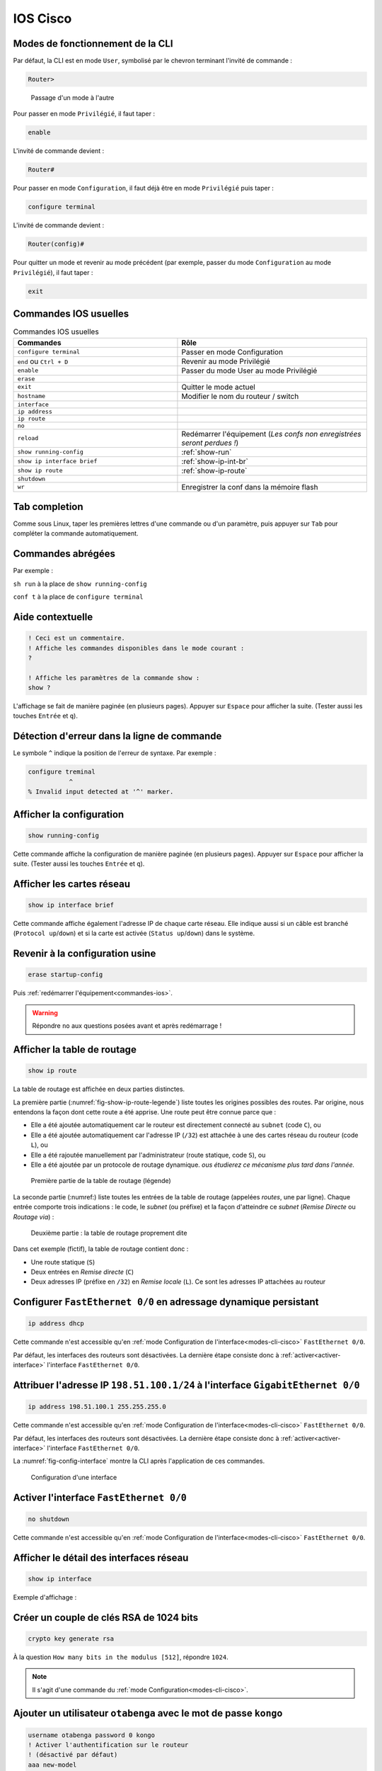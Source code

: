 IOS Cisco
=========

.. _modes-cli-cisco:

Modes de fonctionnement de la CLI
---------------------------------

Par défaut, la CLI est en mode ``User``, symbolisé par le chevron terminant l'invité de commande :

..
	Dans ce mode, seul l'affichage d'une partie de la configuration est possible.

.. code-block::

	Router>

.. _fig-ios-modes:

.. figure:: images/ios-modes.png
	:width: 500

	Passage d'un mode à l'autre

Pour passer en mode ``Privilégié``, il faut taper :

.. code-block::

	enable

L'invité de commande devient :

.. code-block::

	Router# 

Pour passer en mode ``Configuration``, il faut déjà être en mode ``Privilégié`` puis taper :

.. code-block::

	configure terminal

L'invité de commande devient :

.. code-block::

	Router(config)#

Pour quitter un mode et revenir au mode précédent (par exemple, passer du mode ``Configuration`` au mode ``Privilégié``), il faut taper :

.. code-block::

	exit

.. _commandes-ios:

Commandes IOS usuelles
----------------------

.. csv-table:: Commandes IOS usuelles
   :header: "Commandes", "Rôle"
   :widths: 130, 150

	``configure terminal``, "Passer en mode Configuration"
	``end`` ou ``Ctrl + D``, "Revenir au mode Privilégié"
	``enable``, "Passer du mode User au mode Privilégié"
	``erase``, ""
	``exit``, "Quitter le mode actuel"
	``hostname``, "Modifier le nom du routeur / switch"
	``interface``, ""
	``ip address``, ""
	``ip route``, ""
	``no``, ""
	``reload``, "Redémarrer l'équipement (*Les confs non enregistrées seront perdues !*)"
	``show running-config``, :ref:`show-run`
	``show ip interface brief``, :ref:`show-ip-int-br`
	``show ip route``, :ref:`show-ip-route`
	``shutdown``, ""
	``wr``, "Enregistrer la conf dans la mémoire flash"

Tab completion
--------------

Comme sous Linux, taper les premières lettres d'une commande ou d'un paramètre, puis appuyer sur ``Tab`` pour compléter la commande automatiquement. 

Commandes abrégées
------------------

Par exemple :

``sh run`` à la place de ``show running-config``

``conf t`` à la place de ``configure terminal``

Aide contextuelle
-----------------

.. code-block::

	! Ceci est un commentaire.
	! Affiche les commandes disponibles dans le mode courant :
	?

	! Affiche les paramètres de la commande show :
	show ?

L'affichage se fait de manière paginée (en plusieurs pages). Appuyer sur ``Espace`` pour afficher la suite. (Tester aussi les touches ``Entrée`` et ``q``).

Détection d'erreur dans la ligne de commande
--------------------------------------------

Le symbole ``^`` indique la position de l'erreur de syntaxe. Par exemple :

.. code-block::

	configure treminal
	           ^
	% Invalid input detected at '^' marker.

.. _show-run:

Afficher la configuration
-------------------------

.. code-block::

	show running-config

Cette commande affiche la configuration de manière paginée (en plusieurs pages). Appuyer sur ``Espace`` pour afficher la suite. (Tester aussi les touches ``Entrée`` et ``q``).

.. _show-ip-int-br:

Afficher les cartes réseau
--------------------------

.. code-block::

	show ip interface brief

Cette commande affiche également l'adresse IP de chaque carte réseau. Elle indique aussi si un câble est branché (``Protocol up``/``down``) et si la carte est activée (``Status up``/``down``) dans le système. 

Revenir à la configuration usine
--------------------------------

..
	TODO : delete flash:vlan.dat ?
	Bof au S1

.. code-block::

	erase startup-config

Puis :ref:`redémarrer l'équipement<commandes-ios>`. 

.. warning:: Répondre ``no`` aux questions posées avant et après redémarrage !

.. _show-ip-route:

Afficher la table de routage
----------------------------

..
	TODO Simplifier !!!

.. code-block::

	show ip route

..
	#sh ip route
	Codes: L - local, C - connected, S - static, R - RIP, M - mobile, B - BGP
	       D - EIGRP, EX - EIGRP external, O - OSPF, IA - OSPF inter area 
	       N1 - OSPF NSSA external type 1, N2 - OSPF NSSA external type 2
	       E1 - OSPF external type 1, E2 - OSPF external type 2
	       [...]
	       o - ODR, P - periodic downloaded static route, H - NHRP, l - LISP
	       + - replicated route, % - next hop override

	Gateway of last resort is not set

	      198.51.100.0/24 is variably subnetted, 3 subnets, 3 masks
	O        198.51.100.0/28 [110/2] via 198.51.100.33, 00:00:23, FastEthernet0/0
	C        198.51.100.32/30 is directly connected, FastEthernet0/0
	L        198.51.100.34/32 is directly connected, FastEthernet0/0

La table de routage est affichée en deux parties distinctes. 

La première partie (:numref:`fig-show-ip-route-legende`) liste toutes les origines possibles des routes. Par origine, nous entendons la façon dont cette route a été apprise. Une route peut être connue parce que :

- Elle a été ajoutée automatiquement car le routeur est directement connecté au ``subnet`` (code ``C``), ou
- Elle a été ajoutée automatiquement car l'adresse IP (``/32``) est attachée à une des cartes réseau du routeur (code ``L``), ou
- Elle a été rajoutée manuellement par l'administrateur (route statique, code ``S``), ou
- Elle a été ajoutée par un protocole de routage dynamique. *ous étudierez ce mécanisme plus tard dans l'année.*

.. _fig-show-ip-route-legende:

.. figure:: images/show-ip-route-legende.png
	:width: 600

	Première partie de la table de routage (légende)

La seconde partie (:numref:) liste toutes les entrées de la table de routage (appelées *routes*, une par ligne). Chaque entrée comporte trois indications : le code, le *subnet* (ou préfixe) et la façon d'atteindre ce *subnet* (*Remise Directe* ou *Routage via*) :

.. _fig-show-ip-route:

.. figure:: images/show-ip-route.png
	:width: 600

	Deuxième partie : la table de routage proprement dite

Dans cet exemple (fictif), la table de routage contient donc :

- Une route statique (``S``)
- Deux entrées en *Remise directe* (``C``)
- Deux adresses IP (préfixe en ``/32``) en *Remise locale* (``L``). Ce sont les adresses IP attachées au routeur

Configurer ``FastEthernet 0/0`` en adressage dynamique persistant
-----------------------------------------------------------------

.. code-block::
	
	ip address dhcp

Cette commande n'est accessible qu'en :ref:`mode Configuration de l'interface<modes-cli-cisco>` ``FastEthernet 0/0``.

Par défaut, les interfaces des routeurs sont désactivées. La dernière étape consiste donc à :ref:`activer<activer-interface>` l'interface ``FastEthernet 0/0``.

Attribuer l'adresse IP ``198.51.100.1/24`` à l'interface ``GigabitEthernet 0/0``
-------------------------------------------------------------------------------

.. code-block::

	ip address 198.51.100.1 255.255.255.0

Cette commande n'est accessible qu'en :ref:`mode Configuration de l'interface<modes-cli-cisco>` ``FastEthernet 0/0``.

Par défaut, les interfaces des routeurs sont désactivées. La dernière étape consiste donc à :ref:`activer<activer-interface>` l'interface ``FastEthernet 0/0``.

La :numref:`fig-config-interface` montre la CLI après l'application de ces commandes. 

.. _fig-config-interface:

.. figure:: images/config-interface.png
	:width: 400

	Configuration d'une interface

.. _activer-interface:

Activer l'interface ``FastEthernet 0/0``
----------------------------------------

.. code-block::

	no shutdown

Cette commande n'est accessible qu'en :ref:`mode Configuration de l'interface<modes-cli-cisco>` ``FastEthernet 0/0``.

Afficher le détail des interfaces réseau
----------------------------------------

.. code-block::

	show ip interface

Exemple d'affichage :

.. code-block::
	:emphasize-lines: 1,2

	FastEthernet0/0 is up, line protocol is up
	  Internet address is 198.51.100.1/28
	  Broadcast address is 255.255.255.255
	  Address determined by non-volatile memory
	  MTU is 1500 bytes
	  [...]

Créer un couple de clés RSA de 1024 bits
----------------------------------------

.. code-block::

	crypto key generate rsa

À la question ``How many bits in the modulus [512]``, répondre ``1024``. 

.. note:: Il s'agit d'une commande du :ref:`mode Configuration<modes-cli-cisco>`.

Ajouter un utilisateur ``otabenga`` avec le mot de passe ``kongo``
------------------------------------------------------------------

..
	coloration syntaxique cisco IOS ... ?

..
	0 : mot de passe en clair
	7 : encrypted

.. code-block:: cisco

	username otabenga password 0 kongo
	! Activer l'authentification sur le routeur
	! (désactivé par défaut)
	aaa new-model

..
	activer AAA
	ou bien : line vty 0 4
	login local -> on se logge en non privilégié
	puis enable password vitrygt -> il faut faire enable (avec mot de passe) pour passer en mode priv

.. note:: Il s'agit d'une commande du :ref:`mode Configuration<modes-cli-cisco>`.

